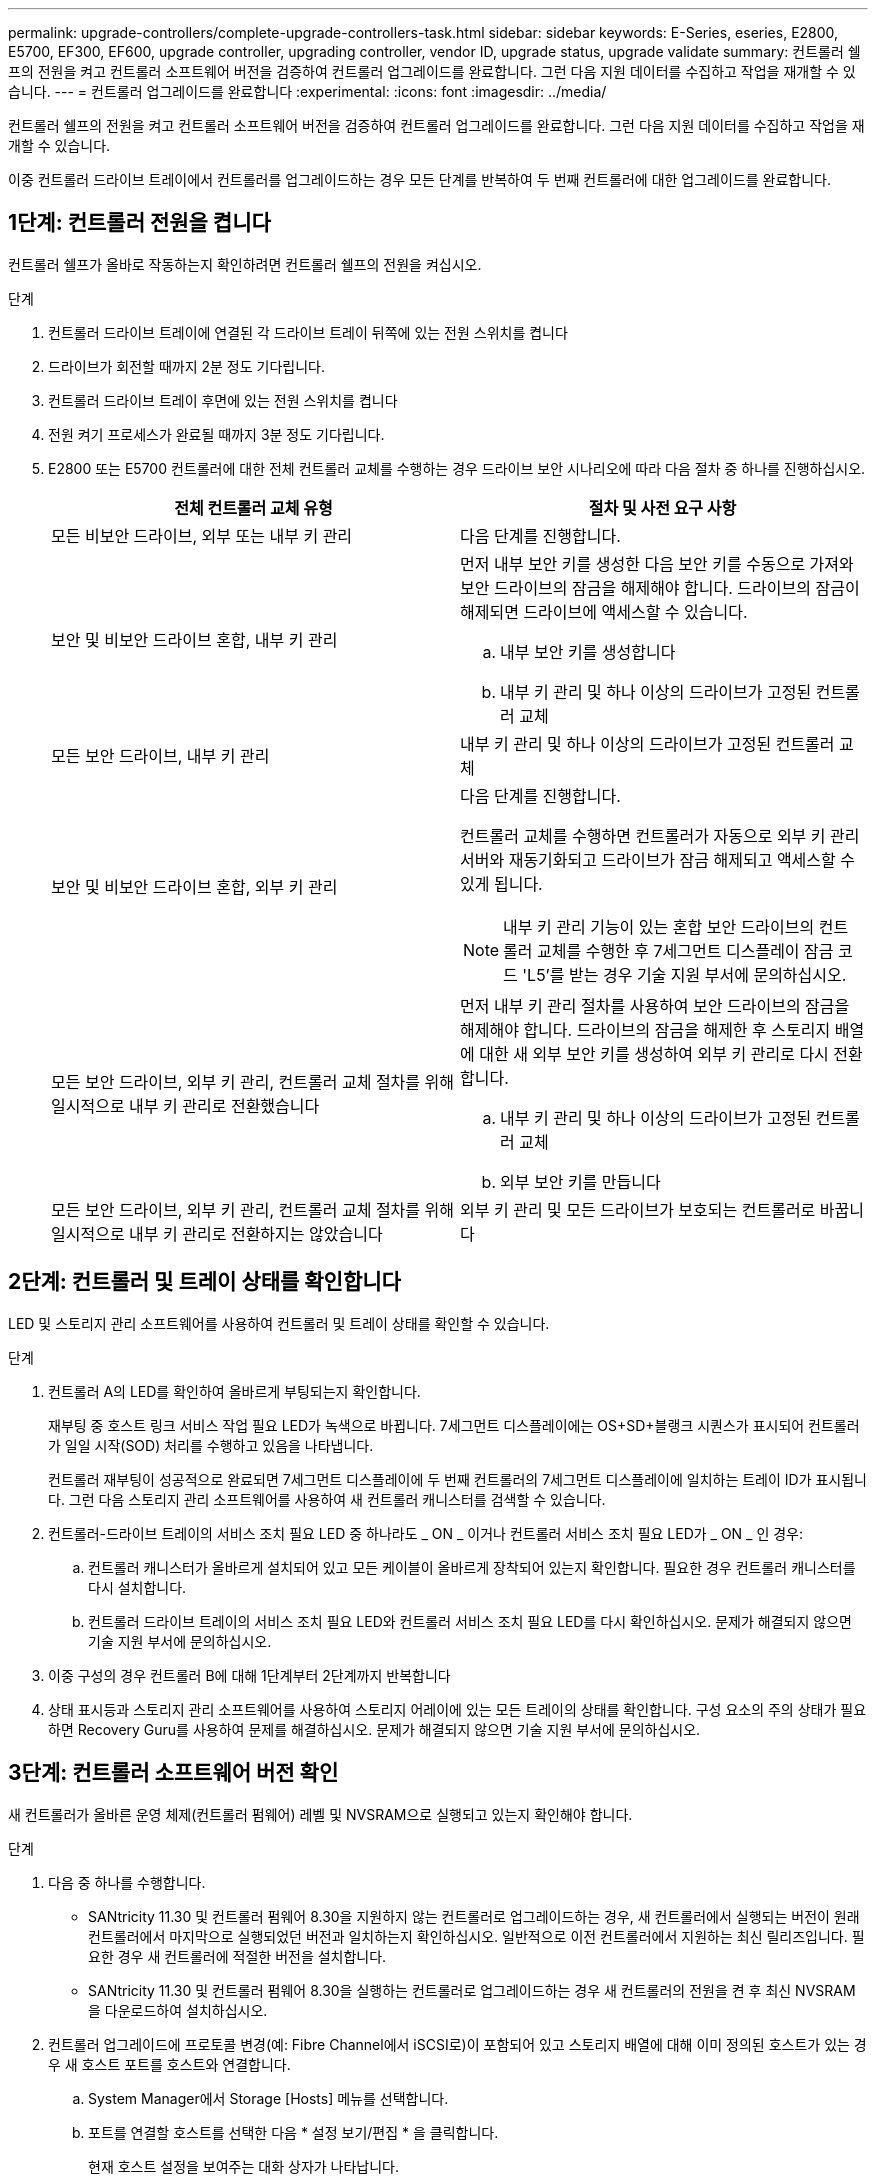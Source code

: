 ---
permalink: upgrade-controllers/complete-upgrade-controllers-task.html 
sidebar: sidebar 
keywords: E-Series, eseries, E2800, E5700, EF300, EF600, upgrade controller, upgrading controller, vendor ID, upgrade status, upgrade validate 
summary: 컨트롤러 쉘프의 전원을 켜고 컨트롤러 소프트웨어 버전을 검증하여 컨트롤러 업그레이드를 완료합니다. 그런 다음 지원 데이터를 수집하고 작업을 재개할 수 있습니다. 
---
= 컨트롤러 업그레이드를 완료합니다
:experimental: 
:icons: font
:imagesdir: ../media/


[role="lead"]
컨트롤러 쉘프의 전원을 켜고 컨트롤러 소프트웨어 버전을 검증하여 컨트롤러 업그레이드를 완료합니다. 그런 다음 지원 데이터를 수집하고 작업을 재개할 수 있습니다.

이중 컨트롤러 드라이브 트레이에서 컨트롤러를 업그레이드하는 경우 모든 단계를 반복하여 두 번째 컨트롤러에 대한 업그레이드를 완료합니다.



== 1단계: 컨트롤러 전원을 켭니다

컨트롤러 쉘프가 올바로 작동하는지 확인하려면 컨트롤러 쉘프의 전원을 켜십시오.

.단계
. 컨트롤러 드라이브 트레이에 연결된 각 드라이브 트레이 뒤쪽에 있는 전원 스위치를 켭니다
. 드라이브가 회전할 때까지 2분 정도 기다립니다.
. 컨트롤러 드라이브 트레이 후면에 있는 전원 스위치를 켭니다
. 전원 켜기 프로세스가 완료될 때까지 3분 정도 기다립니다.
. E2800 또는 E5700 컨트롤러에 대한 전체 컨트롤러 교체를 수행하는 경우 드라이브 보안 시나리오에 따라 다음 절차 중 하나를 진행하십시오.
+
|===
| 전체 컨트롤러 교체 유형 | 절차 및 사전 요구 사항 


 a| 
모든 비보안 드라이브, 외부 또는 내부 키 관리
 a| 
다음 단계를 진행합니다.



 a| 
보안 및 비보안 드라이브 혼합, 내부 키 관리
 a| 
먼저 내부 보안 키를 생성한 다음 보안 키를 수동으로 가져와 보안 드라이브의 잠금을 해제해야 합니다. 드라이브의 잠금이 해제되면 드라이브에 액세스할 수 있습니다.

.. 내부 보안 키를 생성합니다
.. 내부 키 관리 및 하나 이상의 드라이브가 고정된 컨트롤러 교체




 a| 
모든 보안 드라이브, 내부 키 관리
 a| 
내부 키 관리 및 하나 이상의 드라이브가 고정된 컨트롤러 교체



 a| 
보안 및 비보안 드라이브 혼합, 외부 키 관리
 a| 
다음 단계를 진행합니다.

컨트롤러 교체를 수행하면 컨트롤러가 자동으로 외부 키 관리 서버와 재동기화되고 드라이브가 잠금 해제되고 액세스할 수 있게 됩니다.


NOTE: 내부 키 관리 기능이 있는 혼합 보안 드라이브의 컨트롤러 교체를 수행한 후 7세그먼트 디스플레이 잠금 코드 'L5'를 받는 경우 기술 지원 부서에 문의하십시오.



 a| 
모든 보안 드라이브, 외부 키 관리, 컨트롤러 교체 절차를 위해 일시적으로 내부 키 관리로 전환했습니다
 a| 
먼저 내부 키 관리 절차를 사용하여 보안 드라이브의 잠금을 해제해야 합니다. 드라이브의 잠금을 해제한 후 스토리지 배열에 대한 새 외부 보안 키를 생성하여 외부 키 관리로 다시 전환합니다.

.. 내부 키 관리 및 하나 이상의 드라이브가 고정된 컨트롤러 교체
.. 외부 보안 키를 만듭니다




 a| 
모든 보안 드라이브, 외부 키 관리, 컨트롤러 교체 절차를 위해 일시적으로 내부 키 관리로 전환하지는 않았습니다
 a| 
외부 키 관리 및 모든 드라이브가 보호되는 컨트롤러로 바꿉니다

|===




== 2단계: 컨트롤러 및 트레이 상태를 확인합니다

LED 및 스토리지 관리 소프트웨어를 사용하여 컨트롤러 및 트레이 상태를 확인할 수 있습니다.

.단계
. 컨트롤러 A의 LED를 확인하여 올바르게 부팅되는지 확인합니다.
+
재부팅 중 호스트 링크 서비스 작업 필요 LED가 녹색으로 바뀝니다. 7세그먼트 디스플레이에는 OS+SD+블랭크 시퀀스가 표시되어 컨트롤러가 일일 시작(SOD) 처리를 수행하고 있음을 나타냅니다.

+
컨트롤러 재부팅이 성공적으로 완료되면 7세그먼트 디스플레이에 두 번째 컨트롤러의 7세그먼트 디스플레이에 일치하는 트레이 ID가 표시됩니다. 그런 다음 스토리지 관리 소프트웨어를 사용하여 새 컨트롤러 캐니스터를 검색할 수 있습니다.

. 컨트롤러-드라이브 트레이의 서비스 조치 필요 LED 중 하나라도 _ ON _ 이거나 컨트롤러 서비스 조치 필요 LED가 _ ON _ 인 경우:
+
.. 컨트롤러 캐니스터가 올바르게 설치되어 있고 모든 케이블이 올바르게 장착되어 있는지 확인합니다. 필요한 경우 컨트롤러 캐니스터를 다시 설치합니다.
.. 컨트롤러 드라이브 트레이의 서비스 조치 필요 LED와 컨트롤러 서비스 조치 필요 LED를 다시 확인하십시오. 문제가 해결되지 않으면 기술 지원 부서에 문의하십시오.


. 이중 구성의 경우 컨트롤러 B에 대해 1단계부터 2단계까지 반복합니다
. 상태 표시등과 스토리지 관리 소프트웨어를 사용하여 스토리지 어레이에 있는 모든 트레이의 상태를 확인합니다. 구성 요소의 주의 상태가 필요하면 Recovery Guru를 사용하여 문제를 해결하십시오. 문제가 해결되지 않으면 기술 지원 부서에 문의하십시오.




== 3단계: 컨트롤러 소프트웨어 버전 확인

새 컨트롤러가 올바른 운영 체제(컨트롤러 펌웨어) 레벨 및 NVSRAM으로 실행되고 있는지 확인해야 합니다.

.단계
. 다음 중 하나를 수행합니다.
+
** SANtricity 11.30 및 컨트롤러 펌웨어 8.30을 지원하지 않는 컨트롤러로 업그레이드하는 경우, 새 컨트롤러에서 실행되는 버전이 원래 컨트롤러에서 마지막으로 실행되었던 버전과 일치하는지 확인하십시오. 일반적으로 이전 컨트롤러에서 지원하는 최신 릴리즈입니다. 필요한 경우 새 컨트롤러에 적절한 버전을 설치합니다.
** SANtricity 11.30 및 컨트롤러 펌웨어 8.30을 실행하는 컨트롤러로 업그레이드하는 경우 새 컨트롤러의 전원을 켠 후 최신 NVSRAM을 다운로드하여 설치하십시오.


. 컨트롤러 업그레이드에 프로토콜 변경(예: Fibre Channel에서 iSCSI로)이 포함되어 있고 스토리지 배열에 대해 이미 정의된 호스트가 있는 경우 새 호스트 포트를 호스트와 연결합니다.
+
.. System Manager에서 Storage [Hosts] 메뉴를 선택합니다.
.. 포트를 연결할 호스트를 선택한 다음 * 설정 보기/편집 * 을 클릭합니다.
+
현재 호스트 설정을 보여주는 대화 상자가 나타납니다.

.. 호스트 포트 * 탭을 클릭합니다.
+
대화 상자에 현재 호스트 포트 식별자가 표시됩니다.

.. 각 호스트와 연결된 호스트 포트 식별자 정보를 업데이트하려면 이전 호스트 어댑터의 호스트 포트 ID를 새 호스트 어댑터의 새 호스트 포트 ID로 교체하십시오.
.. 각 호스트에 대해 d 단계를 반복합니다.
.. 저장 * 을 클릭합니다.


+
호환 하드웨어에 대한 자세한 내용은 를 참조하십시오 https://mysupport.netapp.com/NOW/products/interoperability["NetApp 상호 운용성 매트릭스"^] 및 http://hwu.netapp.com/home.aspx["NetApp Hardware Universe를 참조하십시오"^].

. 헤드스왑을 준비하는 동안 모든 씬 볼륨에 대해 Write Back Caching을 사용하지 않도록 설정한 경우 Write Back Caching을 다시 사용하도록 설정합니다.
+
.. System Manager에서 Storage [Volumes] 메뉴를 선택합니다.
.. 임의의 볼륨을 선택한 다음 MENU: More [Change cache settings](추가 [캐시 설정 변경])를 선택합니다.
+
캐시 설정 변경 대화 상자가 나타납니다. 스토리지 배열의 모든 볼륨이 이 대화 상자에 나타납니다.

.. 기본 * 탭을 선택하고 읽기 캐싱 및 쓰기 캐싱 설정을 변경합니다.
.. 저장 * 을 클릭합니다.


. 헤드스왑을 준비하는 동안 SAML이 비활성화된 경우 SAML을 다시 활성화합니다.
+
.. System Manager에서 설정 [액세스 관리] 메뉴를 선택합니다.
.. SAML * 탭을 선택한 다음 페이지의 지침을 따릅니다.


. GUI 또는 CLI를 사용하여 스토리지 어레이에 대한 지원 데이터를 수집합니다.
+
** System Manager 또는 Storage Manager의 Array Management Window를 사용하여 스토리지 어레이의 지원 번들을 수집하고 저장합니다.
+
*** System Manager에서 지원 [지원 센터 > 진단 탭] 메뉴를 선택합니다. 그런 다음 * 지원 데이터 수집 * 을 선택하고 * 수집 * 을 클릭합니다.
*** Array Management Window 도구 모음에서 Monitor [Health > Collect Support Data Manually] 메뉴를 선택합니다. 그런 다음 이름을 입력하고 지원 번들을 저장할 시스템의 위치를 지정합니다.
+
이 파일은 브라우저의 다운로드 폴더에 'upport-data.7z'라는 이름으로 저장됩니다.

+
선반에 서랍이 있는 경우 해당 셸프의 진단 데이터는 "tray-component-state-capture.7z"라는 별도의 압축 파일에 보관됩니다



** CLI를 이용하여 'Save storageArray supportData' 명령어를 실행하여 스토리지 배열에 대한 종합적인 지원 데이터를 수집한다.
+

NOTE: 지원 데이터를 수집하면 스토리지 시스템의 성능에 일시적으로 영향을 줄 수 있습니다.



. 스토리지 어레이 구성의 변경 사항에 대해 NetApp 기술 지원 부서에 알립니다.
+
.. 에서 기록한 컨트롤러 드라이브 트레이의 일련 번호를 가져옵니다 xref:prepare-upgrade-controllers-task.adoc[컨트롤러 업그레이드를 준비합니다].
.. NetApp Support 사이트 에 로그인합니다 http://mysupport.netapp.com/eservice/assistant["mysupport.netapp.com/eservice/assistant"^].
.. 범주 1 * 의 드롭다운 목록에서 * 제품 등록 * 을 선택합니다.
.. ** Comments** 텍스트 상자에 다음 텍스트를 입력하여 컨트롤러-드라이브 트레이의 일련 번호를 일련 번호로 대체합니다.
+
'일련 번호: 일련 번호에 대한 경고를 작성하십시오. 알림 이름은 "E-Series 업그레이드"여야 합니다. 알림 텍스트는 다음과 같이 표시되어야 합니다

+
``주의: 이 시스템의 컨트롤러는 원래 구성에서 업그레이드되었습니다. 교체 컨트롤러를 주문하기 전에 컨트롤러 구성을 확인하고 시스템이 업그레이드되었음을 디스패치에 알립니다.

.. 양식 하단의 * 제출 * 버튼을 클릭합니다.




컨트롤러 업그레이드로 인해 공급업체 ID가 LSI에서 NetApp로 변경되는 경우, 로 이동하십시오 link:remount-volumes-lsi-task.html["공급업체를 LSI에서 NetApp로 변경한 후 볼륨을 다시 마운트합니다"]그렇지 않으면 컨트롤러 업그레이드가 완료되고 정상 운영을 다시 시작할 수 있습니다.
